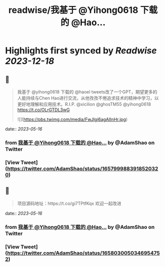 :PROPERTIES:
:title: readwise/我基于 @Yihong0618 下载的 @Hao...
:END:

:PROPERTIES:
:author: [[AdamShao on Twitter]]
:full-title: "我基于 @Yihong0618 下载的 @Hao..."
:category: [[tweets]]
:url: https://twitter.com/AdamShao/status/1657999883918520320
:image-url: https://pbs.twimg.com/profile_images/1599606404054065152/6dWxhco2.jpg
:END:

* Highlights first synced by [[Readwise]] [[2023-12-18]]
** 📌
#+BEGIN_QUOTE
我基于 @yihong0618 下载的 @haoel tweets改了一个GPT，期望更多的人能持续与Chen Hao进行交流，从他孜孜不倦追求技术的精神中学习，以更好地理解和应用技术。R.I.P. @xicilion @ghosTM55 @yihong0618 
https://t.co/OLrGTDL3wG 

![](https://pbs.twimg.com/media/FwJlgi6agAIInHr.jpg) 
#+END_QUOTE
    date:: [[2023-05-16]]
*** from _我基于 @Yihong0618 下载的 @Hao..._ by @AdamShao on Twitter
*** [View Tweet](https://twitter.com/AdamShao/status/1657999883918520320)
** 📌
#+BEGIN_QUOTE
项目源码地址：https://t.co/gi7TPtfKqx
欢迎一起改进 
#+END_QUOTE
    date:: [[2023-05-16]]
*** from _我基于 @Yihong0618 下载的 @Hao..._ by @AdamShao on Twitter
*** [View Tweet](https://twitter.com/AdamShao/status/1658030050346954752)